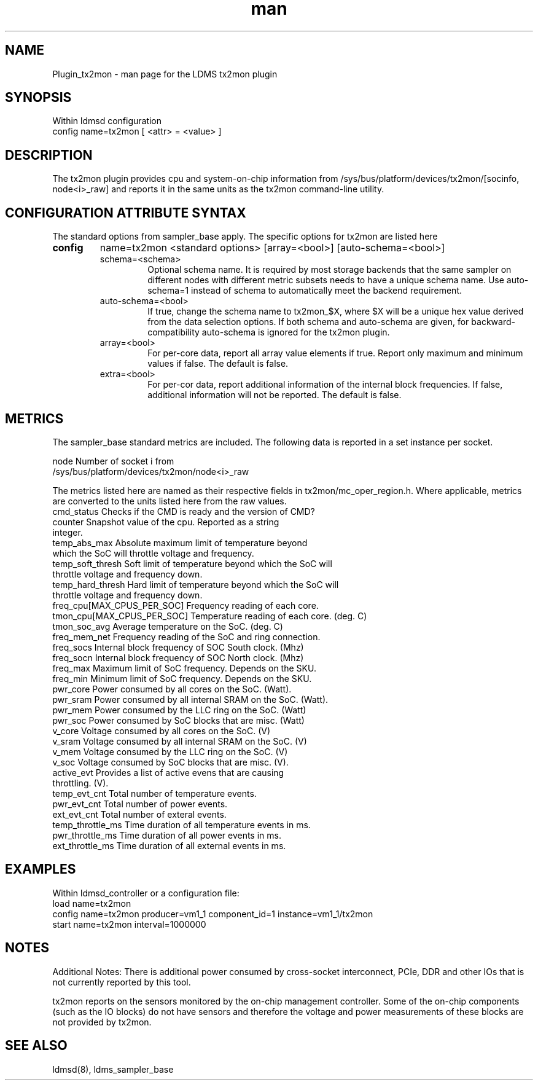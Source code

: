 .\" Manpage for Plugin_tx2mon
.\" Contact ovis-help@sandia.gov to correct errors or typos.
.TH man 7 "25 Dec 2020" "v4.3" "LDMS Plugin tx2mon man page"

.SH NAME
Plugin_tx2mon - man page for the LDMS tx2mon plugin

.SH SYNOPSIS
Within ldmsd configuration
.br
config name=tx2mon [ <attr> = <value> ]

.SH DESCRIPTION
The tx2mon plugin provides cpu and system-on-chip information from /sys/bus/platform/devices/tx2mon/[socinfo, node<i>_raw] and reports it in the same units as the tx2mon command-line utility.

.SH CONFIGURATION ATTRIBUTE SYNTAX

The standard options from sampler_base apply. The specific options for tx2mon are listed here
.TP
.BR config
name=tx2mon <standard options> [array=<bool>] [auto-schema=<bool>]
.br
.RS
.TP
schema=<schema>
.br
Optional schema name. It is required by most storage backends that the same sampler on different nodes with different metric subsets needs to have a unique schema name. Use auto-schema=1 instead of schema to automatically meet the backend requirement.
.TP
auto-schema=<bool>
.br
If true, change the schema name to tx2mon_$X, where $X will be
a unique hex value derived from the data selection options. If both schema and auto-schema are given, for backward-compatibility auto-schema is ignored for the tx2mon plugin.
.TP
array=<bool>
.br
For per-core data, report all array value elements if true. Report only maximum and minimum values if false. The default is false.
.TP
extra=<bool>
.br
For per-cor data, report additional information of the internal block frequencies. If false, additional information will not be reported. The default is false.
.RE


.SH METRICS
.PP
The sampler_base standard metrics are included.
The following data is reported in a set instance per socket.

.nf
node                 Number of socket i from
                     /sys/bus/platform/devices/tx2mon/node<i>_raw
.fi

The metrics listed here are named as their respective fields in tx2mon/mc_oper_region.h. Where applicable, metrics are converted to the units listed here from the raw values.
.nf
cmd_status         Checks if the CMD is ready and the version of CMD?
counter            Snapshot value of the cpu. Reported as a string
                   integer.
temp_abs_max       Absolute maximum limit of temperature beyond
                   which the SoC will throttle voltage and frequency.
temp_soft_thresh   Soft limit of temperature beyond which the SoC will
                   throttle voltage and frequency down.
temp_hard_thresh   Hard limit of temperature beyond which the SoC will
                   throttle voltage and frequency down.
freq_cpu[MAX_CPUS_PER_SOC]   Frequency reading of each core.
tmon_cpu[MAX_CPUS_PER_SOC]   Temperature reading of each core. (deg. C)
tmon_soc_avg       Average temperature on the SoC. (deg. C)
freq_mem_net       Frequency reading of the SoC and ring connection.
freq_socs          Internal block frequency of SOC South clock. (Mhz)
freq_socn          Internal block frequency of SOC North clock. (Mhz)
freq_max           Maximum limit of SoC frequency. Depends on the SKU.
freq_min           Minimum limit of SoC frequency. Depends on the SKU.
pwr_core           Power consumed by all cores on the SoC. (Watt).
pwr_sram           Power consumed by all internal SRAM on the SoC. (Watt).
pwr_mem            Power consumed by the LLC ring on the SoC. (Watt)
pwr_soc            Power consumed by SoC blocks that are misc. (Watt)
v_core             Voltage consumed by all cores on the SoC. (V)
v_sram             Voltage consumed by all internal SRAM on the SoC. (V)
v_mem              Voltage consumed by the LLC ring on the SoC. (V)
v_soc              Voltage consumed by SoC blocks that are misc. (V).
active_evt         Provides a list of active evens that are causing 
                   throttling. (V).
temp_evt_cnt       Total number of temperature events.
pwr_evt_cnt        Total number of power events.
ext_evt_cnt        Total number of exteral events.
temp_throttle_ms   Time duration of all temperature events in ms.
pwr_throttle_ms    Time duration of all power events in ms.
ext_throttle_ms    Time duration of all external events in ms.
.fi

.SH EXAMPLES
.PP
Within ldmsd_controller or a configuration file:
.nf
load name=tx2mon
config name=tx2mon producer=vm1_1 component_id=1 instance=vm1_1/tx2mon 
start name=tx2mon interval=1000000
.fi

.SH NOTES
Additional Notes:
There is additional power consumed by cross-socket interconnect, PCIe, DDR and
other IOs that is not currently reported by this tool.

tx2mon reports on the sensors monitored by the on-chip management controller.
Some of the on-chip components (such as the IO blocks) do not have sensors
and therefore the voltage and power measurements of these blocks are not
provided by tx2mon.

.SH SEE ALSO
ldmsd(8), ldms_sampler_base
.nf
.fi
